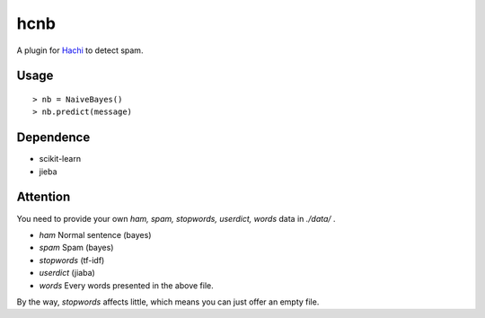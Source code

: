 hcnb
===========

A plugin for Hachi_ to detect spam.

.. _Hachi: https://github.com/guokr/Hachi

Usage
--------

::

    > nb = NaiveBayes()
    > nb.predict(message)

Dependence
-----------

* scikit-learn
* jieba

Attention
-----------
You need to provide your own `ham, spam, stopwords, userdict, words` data in `./data/` .

* `ham` Normal sentence (bayes)
* `spam` Spam (bayes)
* `stopwords` (tf-idf)
* `userdict` (jiaba)
* `words` Every words presented in the above file.

By the way, `stopwords` affects little, which means you can just offer an empty file.
